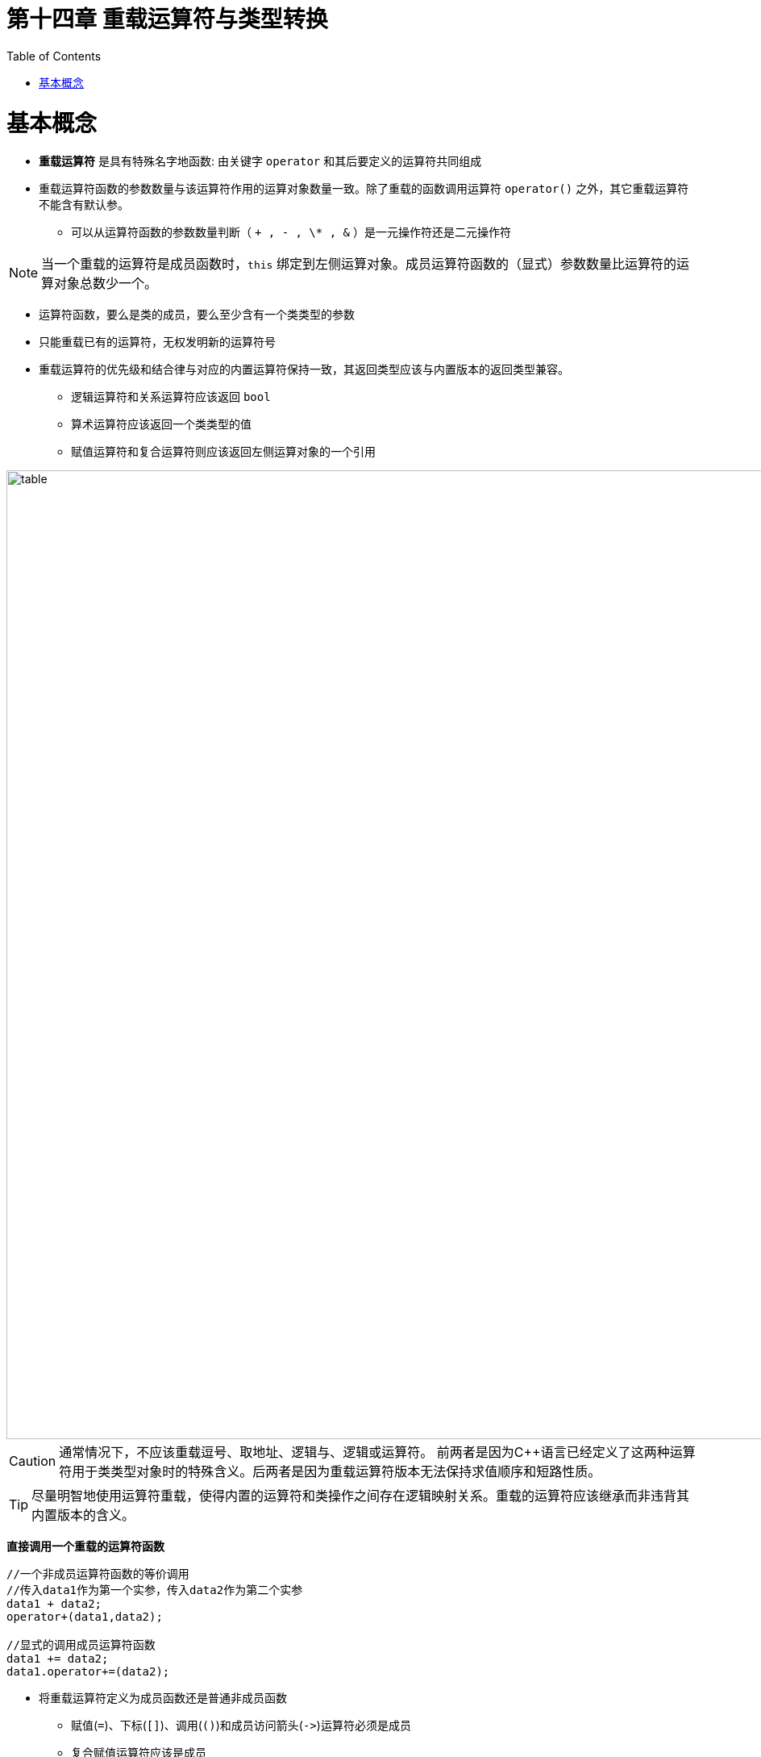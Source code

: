= 第十四章  重载运算符与类型转换
ifdef::env-github[]
:imagesdir:
 https://gist.githubusercontent.com/path/to/gist/revision/dir/with/all/images
:tip-caption: :bulb:
:note-caption: :information_source:
:important-caption: :heavy_exclamation_mark:
:caution-caption: :fire:
:warning-caption: :warning:
endif::[]
ifndef::env-github[]
:imagesdir: ./
endif::[]
:toc:
:toc-placement!:

toc::[]

# 基本概念

* *重载运算符* 是具有特殊名字地函数: 由关键字 `operator` 和其后要定义的运算符共同组成
* 重载运算符函数的参数数量与该运算符作用的运算对象数量一致。除了重载的函数调用运算符 `operator()` 之外，其它重载运算符不能含有默认参。
** 可以从运算符函数的参数数量判断（ `+ , - , \* , &` ）是一元操作符还是二元操作符

[NOTE]
====
当一个重载的运算符是成员函数时，`this` 绑定到左侧运算对象。成员运算符函数的（显式）参数数量比运算符的运算对象总数少一个。
====

* 运算符函数，要么是类的成员，要么至少含有一个类类型的参数
* 只能重载已有的运算符，无权发明新的运算符号
* 重载运算符的优先级和结合律与对应的内置运算符保持一致，其返回类型应该与内置版本的返回类型兼容。
** 逻辑运算符和关系运算符应该返回 `bool`
** 算术运算符应该返回一个类类型的值
** 赋值运算符和复合运算符则应该返回左侧运算对象的一个引用




image::img/table14-1.png[alt=table, width=1201,align=center]

CAUTION: 通常情况下，不应该重载逗号、取地址、逻辑与、逻辑或运算符。
前两者是因为C++语言已经定义了这两种运算符用于类类型对象时的特殊含义。后两者是因为重载运算符版本无法保持求值顺序和短路性质。

TIP: 尽量明智地使用运算符重载，使得内置的运算符和类操作之间存在逻辑映射关系。重载的运算符应该继承而非违背其内置版本的含义。 


*直接调用一个重载的运算符函数*

[source,c++]
----
//一个非成员运算符函数的等价调用
//传入data1作为第一个实参，传入data2作为第二个实参
data1 + data2;
operator+(data1,data2);

//显式的调用成员运算符函数
data1 += data2;
data1.operator+=(data2);
----

* 将重载运算符定义为成员函数还是普通非成员函数
** 赋值(`=`)、下标(`[]`)、调用(`()`)和成员访问箭头(`\->`)运算符必须是成员
** 复合赋值运算符应该是成员
** 改变对象状态的运算符或者与给定类型密切相关的运算符，如递增(`++`)、递减(`--`)和解引用运算符(`*`)，应该是成员运算符
** 具有对称性的运算符可能转换任意一端的运算对象，应该设置为普通的非成员函数


